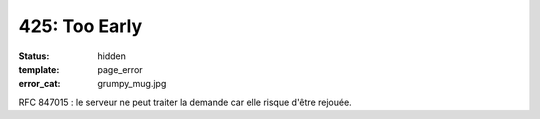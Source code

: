 ==============
425: Too Early
==============
:status: hidden
:template: page_error
:error_cat: grumpy_mug.jpg

RFC 847015 : le serveur ne peut traiter la demande car elle risque d'être rejouée.
